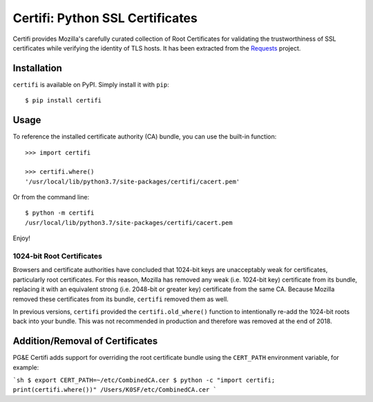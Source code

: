 Certifi: Python SSL Certificates
================================

Certifi provides Mozilla's carefully curated collection of Root Certificates for
validating the trustworthiness of SSL certificates while verifying the identity
of TLS hosts. It has been extracted from the `Requests`_ project.

Installation
------------

``certifi`` is available on PyPI. Simply install it with ``pip``::

    $ pip install certifi

Usage
-----

To reference the installed certificate authority (CA) bundle, you can use the
built-in function::

    >>> import certifi

    >>> certifi.where()
    '/usr/local/lib/python3.7/site-packages/certifi/cacert.pem'

Or from the command line::

    $ python -m certifi
    /usr/local/lib/python3.7/site-packages/certifi/cacert.pem

Enjoy!

1024-bit Root Certificates
~~~~~~~~~~~~~~~~~~~~~~~~~~

Browsers and certificate authorities have concluded that 1024-bit keys are
unacceptably weak for certificates, particularly root certificates. For this
reason, Mozilla has removed any weak (i.e. 1024-bit key) certificate from its
bundle, replacing it with an equivalent strong (i.e. 2048-bit or greater key)
certificate from the same CA. Because Mozilla removed these certificates from
its bundle, ``certifi`` removed them as well.

In previous versions, ``certifi`` provided the ``certifi.old_where()`` function
to intentionally re-add the 1024-bit roots back into your bundle. This was not
recommended in production and therefore was removed at the end of 2018.

.. _`Requests`: https://requests.readthedocs.io/en/master/

Addition/Removal of Certificates
--------------------------------

PG&E Certifi adds support for overriding the root certificate bundle using the
``CERT_PATH`` environment variable, for example:

```sh
$ export CERT_PATH=~/etc/CombinedCA.cer
$ python -c "import certifi; print(certifi.where())"
/Users/K0SF/etc/CombinedCA.cer
```